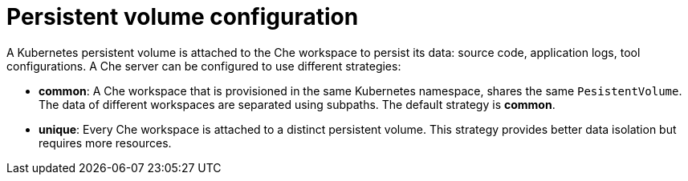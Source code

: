 // Module included in the following assemblies:
//
// che-workspace-configuration

// This module can be included from assemblies using the following include statement:
// include::<path>/con_persistent-volume-configuration.adoc[leveloffset=+1]

// The file name and the ID are based on the module title. For example:
// * file name: con_my-concept-module-a.adoc
// * ID: [id='con_my-concept-module-a_{context}']
// * Title: = My concept module A
//
// The ID is used as an anchor for linking to the module. Avoid changing
// it after the module has been published to ensure existing links are not
// broken.
//
// The `context` attribute enables module reuse. Every module's ID includes
// {context}, which ensures that the module has a unique ID even if it is
// reused multiple times in a guide.
//
// In the title, include nouns that are used in the body text. This helps
// readers and search engines find information quickly.
// Do not start the title with a verb. See also _Wording of headings_
// in _The IBM Style Guide_.
[id="persistent-volume-configuration_{context}"]
= Persistent volume configuration

A Kubernetes persistent volume is attached to the Che workspace to persist its data: source code, application logs, tool configurations. A Che server can be configured to use different strategies:

* *common*: A Che workspace that is provisioned in the same Kubernetes namespace, shares the same `PesistentVolume`. The data of different workspaces are separated using subpaths. The default strategy is *common*.

* *unique*: Every Che workspace is attached to a distinct persistent volume. This strategy provides better data isolation but requires more resources.

